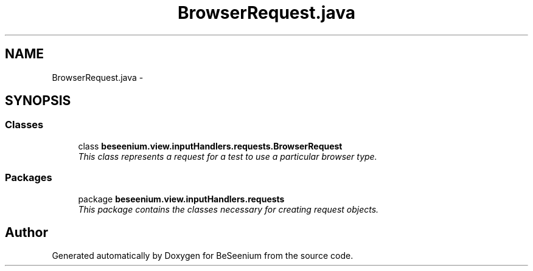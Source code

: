 .TH "BrowserRequest.java" 3 "Fri Sep 25 2015" "Version 1.0.0-Alpha" "BeSeenium" \" -*- nroff -*-
.ad l
.nh
.SH NAME
BrowserRequest.java \- 
.SH SYNOPSIS
.br
.PP
.SS "Classes"

.in +1c
.ti -1c
.RI "class \fBbeseenium\&.view\&.inputHandlers\&.requests\&.BrowserRequest\fP"
.br
.RI "\fIThis class represents a request for a test to use a particular browser type\&. \fP"
.in -1c
.SS "Packages"

.in +1c
.ti -1c
.RI "package \fBbeseenium\&.view\&.inputHandlers\&.requests\fP"
.br
.RI "\fIThis package contains the classes necessary for creating request objects\&. \fP"
.in -1c
.SH "Author"
.PP 
Generated automatically by Doxygen for BeSeenium from the source code\&.
